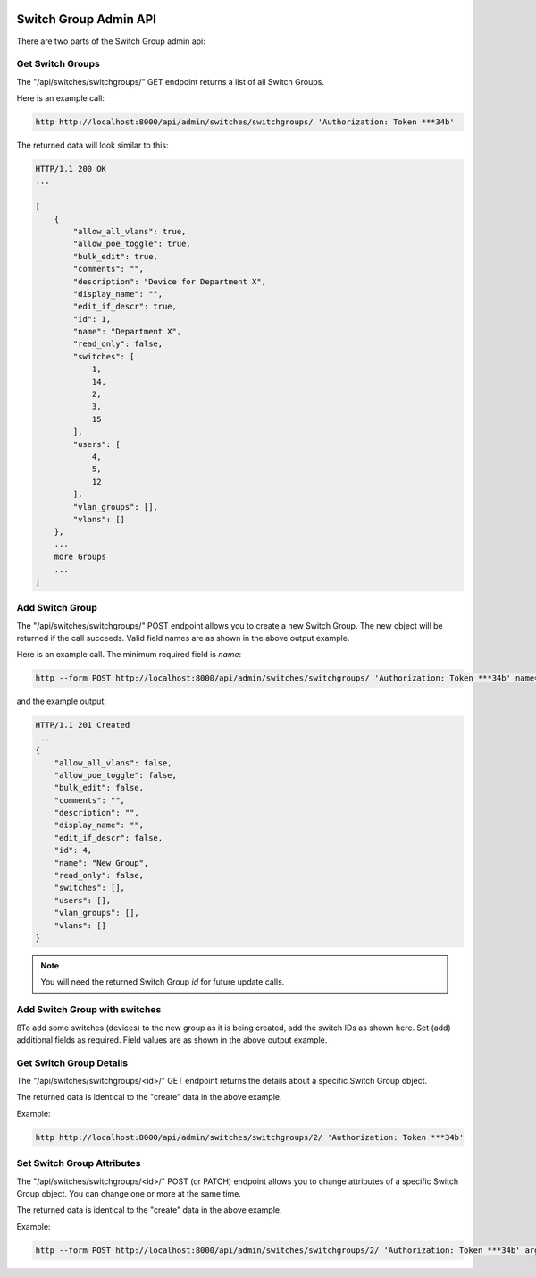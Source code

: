 .. image:: ../../_static/openl2m_logo.png

======================
Switch Group Admin API
======================

There are two parts of the Switch Group admin api:

Get Switch Groups
-----------------

The "/api/switches/switchgroups/" GET endpoint returns a list of all Switch Groups.

Here is an example call:

.. code-block:: python

    http http://localhost:8000/api/admin/switches/switchgroups/ 'Authorization: Token ***34b'

The returned data will look similar to this:

.. code-block:: python

    HTTP/1.1 200 OK
    ...

    [
        {
            "allow_all_vlans": true,
            "allow_poe_toggle": true,
            "bulk_edit": true,
            "comments": "",
            "description": "Device for Department X",
            "display_name": "",
            "edit_if_descr": true,
            "id": 1,
            "name": "Department X",
            "read_only": false,
            "switches": [
                1,
                14,
                2,
                3,
                15
            ],
            "users": [
                4,
                5,
                12
            ],
            "vlan_groups": [],
            "vlans": []
        },
        ...
        more Groups
        ...
    ]


Add Switch Group
----------------

The "/api/switches/switchgroups/" POST endpoint allows you to create a new Switch Group.
The new object will be returned if the call succeeds. Valid field names are as shown in the above output example.

Here is an example call. The minimum required field is *name*:

.. code-block:: python

    http --form POST http://localhost:8000/api/admin/switches/switchgroups/ 'Authorization: Token ***34b' name="New Group"


and the example output:

.. code-block:: python

    HTTP/1.1 201 Created
    ...
    {
        "allow_all_vlans": false,
        "allow_poe_toggle": false,
        "bulk_edit": false,
        "comments": "",
        "description": "",
        "display_name": "",
        "edit_if_descr": false,
        "id": 4,
        "name": "New Group",
        "read_only": false,
        "switches": [],
        "users": [],
        "vlan_groups": [],
        "vlans": []
    }


.. note::

    You will need the returned Switch Group *id* for future update calls.

Add Switch Group with switches
------------------------------

ßTo add some switches (devices) to the new group as it is being created, add the switch IDs as shown here.
Set (add) additional fields as required. Field values are as shown in the above output example.

.. code-block:: python


Get Switch Group Details
------------------------

The "/api/switches/switchgroups/<id>/" GET endpoint returns the details about a specific Switch Group object.

The returned data is identical to the "create" data in the above example.

Example:

.. code-block:: python

    http http://localhost:8000/api/admin/switches/switchgroups/2/ 'Authorization: Token ***34b'


Set Switch Group Attributes
---------------------------

The "/api/switches/switchgroups/<id>/" POST (or PATCH) endpoint allows you to change attributes of a
specific Switch Group object. You can change one or more at the same time.

The returned data is identical to the "create" data in the above example.

Example:

.. code-block:: python

    http --form POST http://localhost:8000/api/admin/switches/switchgroups/2/ 'Authorization: Token ***34b' arguments_to_be_added